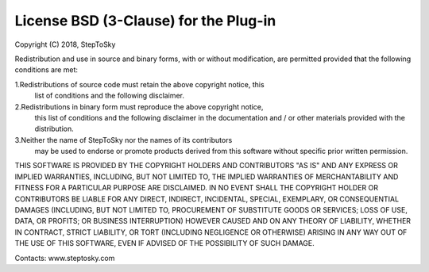 .. _license:

License BSD (3-Clause) for the Plug-in
=========================================

Copyright (C) 2018, StepToSky

Redistribution and use in source and binary forms, with or without 
modification, are permitted provided that the following conditions are met:

1.Redistributions of source code must retain the above copyright notice, this
  list of conditions and the following disclaimer.  
2.Redistributions in binary form must reproduce the above copyright notice,
  this list of conditions and the following disclaimer in the documentation
  and / or other materials provided with the distribution.  
3.Neither the name of StepToSky nor the names of its contributors 
  may be used to endorse or promote products derived from this software 
  without specific prior written permission.

THIS SOFTWARE IS PROVIDED BY THE COPYRIGHT HOLDERS AND CONTRIBUTORS "AS IS" AND 
ANY EXPRESS OR IMPLIED WARRANTIES, INCLUDING, BUT NOT LIMITED TO, THE IMPLIED 
WARRANTIES OF MERCHANTABILITY AND FITNESS FOR A PARTICULAR PURPOSE ARE 
DISCLAIMED. IN NO EVENT SHALL THE COPYRIGHT HOLDER OR CONTRIBUTORS BE LIABLE FOR 
ANY DIRECT, INDIRECT, INCIDENTAL, SPECIAL, EXEMPLARY, OR CONSEQUENTIAL DAMAGES 
(INCLUDING, BUT NOT LIMITED TO, PROCUREMENT OF SUBSTITUTE GOODS OR SERVICES; 
LOSS OF USE, DATA, OR PROFITS; OR BUSINESS INTERRUPTION) HOWEVER CAUSED AND 
ON ANY THEORY OF LIABILITY, WHETHER IN CONTRACT, STRICT LIABILITY, OR TORT 
(INCLUDING NEGLIGENCE OR OTHERWISE) ARISING IN ANY WAY OUT OF THE USE OF THIS 
SOFTWARE, EVEN IF ADVISED OF THE POSSIBILITY OF SUCH DAMAGE.
  
Contacts: www.steptosky.com
